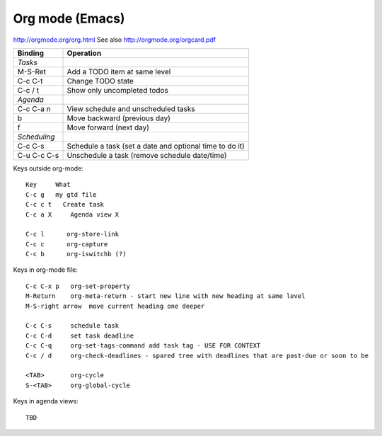 Org mode (Emacs)
================

http://orgmode.org/org.html
See also http://orgmode.org/orgcard.pdf

================= ============
Binding           Operation
================= ============
*Tasks*
M-S-Ret           Add a TODO item at same level
C-c C-t           Change TODO state
C-c / t           Show only uncompleted todos
*Agenda*
C-c C-a n         View schedule and unscheduled tasks
b                 Move backward (previous day)
f                 Move forward (next day)
*Scheduling*
C-c C-s           Schedule a task (set a date and optional time to do it)
C-u C-c C-s       Unschedule a task (remove schedule date/time)
================= ============


Keys outside org-mode::

    Key     What
    C-c g   my gtd file
    C-c c t   Create task
    C-c a X     Agenda view X

    C-c l      org-store-link
    C-c c      org-capture
    C-c b      org-iswitchb (?)

Keys in org-mode file::

    C-c C-x p   org-set-property
    M-Return    org-meta-return - start new line with new heading at same level
    M-S-right arrow  move current heading one deeper

    C-c C-s     schedule task
    C-c C-d     set task deadline
    C-c C-q     org-set-tags-command add task tag - USE FOR CONTEXT
    C-c / d     org-check-deadlines - spared tree with deadlines that are past-due or soon to be

    <TAB>       org-cycle
    S-<TAB>     org-global-cycle

Keys in agenda views::

    TBD
